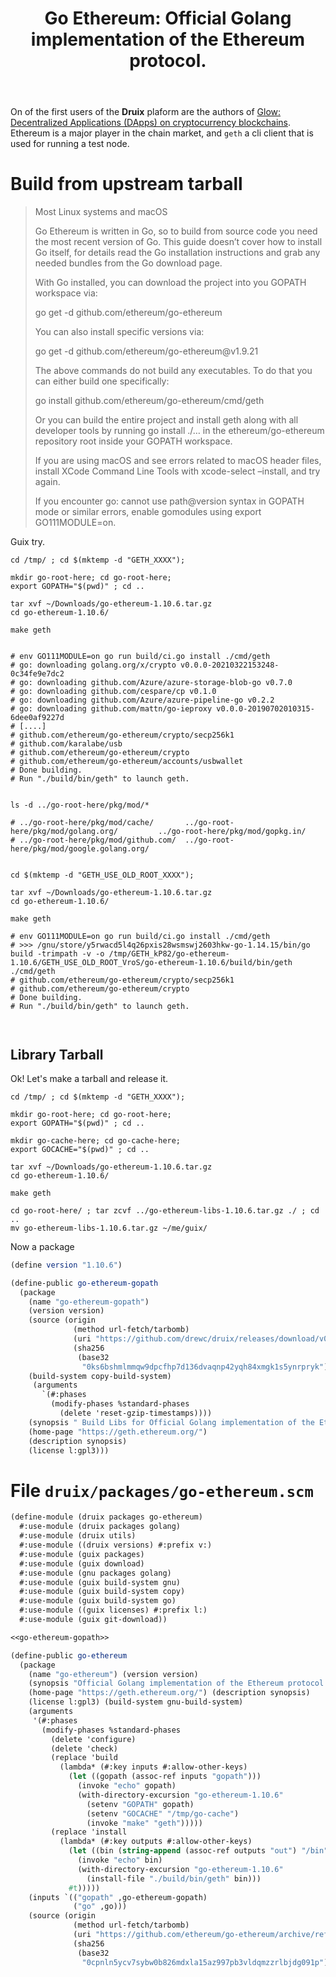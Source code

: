 #+TITLE: Go Ethereum: Official Golang implementation of the Ethereum protocol.

On of the first users of the *Druix* plaform are the authors of [[file:glow.org][Glow:
Decentralized Applications (DApps) on cryptocurrency blockchains]]. Ethereum is a
major player in the chain market, and ~geth~ a cli client that is used for
running a test node.


* Build from upstream tarball

#+begin_quote
Most Linux systems and macOS

Go Ethereum is written in Go, so to build from source code you need the most
recent version of Go. This guide doesn’t cover how to install Go itself, for
details read the Go installation instructions and grab any needed bundles from
the Go download page.

With Go installed, you can download the project into you GOPATH workspace via:

go get -d github.com/ethereum/go-ethereum

You can also install specific versions via:

go get -d github.com/ethereum/go-ethereum@v1.9.21

The above commands do not build any executables. To do that you can either build one specifically:

go install github.com/ethereum/go-ethereum/cmd/geth

Or you can build the entire project and install geth along with all developer tools by running go install ./... in the ethereum/go-ethereum repository root inside your GOPATH workspace.

If you are using macOS and see errors related to macOS header files, install XCode Command Line Tools with xcode-select --install, and try again.

If you encounter go: cannot use path@version syntax in GOPATH mode or similar errors, enable gomodules using export GO111MODULE=on.
#+end_quote

Guix try.

#+begin_src shell
cd /tmp/ ; cd $(mktemp -d "GETH_XXXX");

mkdir go-root-here; cd go-root-here;
export GOPATH="$(pwd)" ; cd ..

tar xvf ~/Downloads/go-ethereum-1.10.6.tar.gz
cd go-ethereum-1.10.6/

make geth


# env GO111MODULE=on go run build/ci.go install ./cmd/geth
# go: downloading golang.org/x/crypto v0.0.0-20210322153248-0c34fe9e7dc2
# go: downloading github.com/Azure/azure-storage-blob-go v0.7.0
# go: downloading github.com/cespare/cp v0.1.0
# go: downloading github.com/Azure/azure-pipeline-go v0.2.2
# go: downloading github.com/mattn/go-ieproxy v0.0.0-20190702010315-6dee0af9227d
# [....]
# github.com/ethereum/go-ethereum/crypto/secp256k1
# github.com/karalabe/usb
# github.com/ethereum/go-ethereum/crypto
# github.com/ethereum/go-ethereum/accounts/usbwallet
# Done building.
# Run "./build/bin/geth" to launch geth.


ls -d ../go-root-here/pkg/mod/*

# ../go-root-here/pkg/mod/cache/       ../go-root-here/pkg/mod/golang.org/         ../go-root-here/pkg/mod/gopkg.in/
# ../go-root-here/pkg/mod/github.com/  ../go-root-here/pkg/mod/google.golang.org/


cd $(mktemp -d "GETH_USE_OLD_ROOT_XXXX");

tar xvf ~/Downloads/go-ethereum-1.10.6.tar.gz
cd go-ethereum-1.10.6/

make geth

# env GO111MODULE=on go run build/ci.go install ./cmd/geth
# >>> /gnu/store/y5rwacd5l4q26pxis28wsmswj2603hkw-go-1.14.15/bin/go build -trimpath -v -o /tmp/GETH_kP82/go-ethereum-1.10.6/GETH_USE_OLD_ROOT_VroS/go-ethereum-1.10.6/build/bin/geth ./cmd/geth
# github.com/ethereum/go-ethereum/crypto/secp256k1
# github.com/ethereum/go-ethereum/crypto
# Done building.
# Run "./build/bin/geth" to launch geth.


#+end_src


** Library Tarball

Ok! Let's make a tarball and release it.

#+begin_src shell
cd /tmp/ ; cd $(mktemp -d "GETH_XXXX");

mkdir go-root-here; cd go-root-here;
export GOPATH="$(pwd)" ; cd ..

mkdir go-cache-here; cd go-cache-here;
export GOCACHE="$(pwd)" ; cd ..

tar xvf ~/Downloads/go-ethereum-1.10.6.tar.gz
cd go-ethereum-1.10.6/

make geth

cd go-root-here/ ; tar zcvf ../go-ethereum-libs-1.10.6.tar.gz ./ ; cd ..
mv go-ethereum-libs-1.10.6.tar.gz ~/me/guix/
#+end_src

Now a package

#+begin_src scheme :noweb-ref go-ethereum-gopath
(define version "1.10.6")

(define-public go-ethereum-gopath
  (package
    (name "go-ethereum-gopath")
    (version version)
    (source (origin
              (method url-fetch/tarbomb)
              (uri "https://github.com/drewc/druix/releases/download/v0.0.0-geth-libs/go-ethereum-libs-1.10.6.tar.gz")
              (sha256
               (base32
                "0ks6bshmlmmqw9dpcfhp7d136dvaqnp42yqh84xmgk1s5ynrpryk"))))
    (build-system copy-build-system)
     (arguments
       `(#:phases
         (modify-phases %standard-phases
           (delete 'reset-gzip-timestamps))))
    (synopsis " Build Libs for Official Golang implementation of the Ethereum protocol.")
    (home-page "https://geth.ethereum.org/")
    (description synopsis)
    (license l:gpl3)))
#+end_src


* File ~druix/packages/go-ethereum.scm~

#+begin_src scheme :tangle ../druix/packages/go-ethereum.scm :noweb yes
(define-module (druix packages go-ethereum)
  #:use-module (druix packages golang)
  #:use-module (druix utils)
  #:use-module ((druix versions) #:prefix v:)
  #:use-module (guix packages)
  #:use-module (guix download)
  #:use-module (gnu packages golang)
  #:use-module (guix build-system gnu)
  #:use-module (guix build-system copy)
  #:use-module (guix build-system go)
  #:use-module ((guix licenses) #:prefix l:)
  #:use-module (guix git-download))

<<go-ethereum-gopath>>

(define-public go-ethereum
  (package
    (name "go-ethereum") (version version)
    (synopsis "Official Golang implementation of the Ethereum protocol.")
    (home-page "https://geth.ethereum.org/") (description synopsis)
    (license l:gpl3) (build-system gnu-build-system)
    (arguments
     '(#:phases
       (modify-phases %standard-phases
         (delete 'configure)
         (delete 'check)
         (replace 'build
           (lambda* (#:key inputs #:allow-other-keys)
             (let ((gopath (assoc-ref inputs "gopath")))
               (invoke "echo" gopath)
               (with-directory-excursion "go-ethereum-1.10.6"
                 (setenv "GOPATH" gopath)
                 (setenv "GOCACHE" "/tmp/go-cache")
                 (invoke "make" "geth")))))
         (replace 'install
           (lambda* (#:key outputs #:allow-other-keys)
             (let ((bin (string-append (assoc-ref outputs "out") "/bin")))
               (invoke "echo" bin)
               (with-directory-excursion "go-ethereum-1.10.6"
                 (install-file "./build/bin/geth" bin)))
             #t)))))
    (inputs `(("gopath" ,go-ethereum-gopath)
              ("go" ,go)))
    (source (origin
              (method url-fetch/tarbomb)
              (uri "https://github.com/ethereum/go-ethereum/archive/refs/tags/v1.10.6.tar.gz")
              (sha256
               (base32
                "0cpnln5ycv7sybw0b826mdxla15az997pb3vldqmzzrlbjdg091p"))))))
#+end_src
